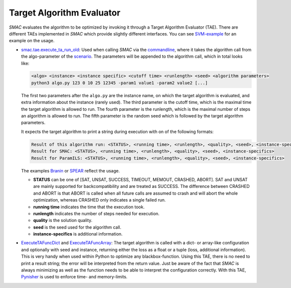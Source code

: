 .. _branin: quickstart.html#branin
.. _spear: quickstart.html#spear-example

.. _tae:

Target Algorithm Evaluator
--------------------------

*SMAC* evaluates the algorithm to be optimized by invoking it through a Target
Algorithm Evaluator (TAE). There are different TAEs implemented in *SMAC* which
provide slightly different interfaces. You can see `SVM-example
<quickstart.html#using-smac-in-python-svm>`_ for an example on the usage.

- `smac.tae.execute_ta_run_old <apidoc/smac.tae.execute_ta_run_old.html#module-smac.tae.execute_ta_run_old>`_:
  Used when calling *SMAC* via the `commandline <basic_usage.html#commandline>`_, where it takes the algorithm call
  from the algo-parameter of the `scenario <options.html#scenario>`_.
  The parameters will be appended to the algorithm call, which in total looks
  like:

  .. code-block:: bash

      <algo> <instance> <instance specific> <cutoff time> <runlength> <seed> <algorithm parameters>
      python3 algo.py 123 0 10 25 12345 -param1 value1 -param2 value2 [...]

  The first two parameters after the ``algo.py`` are the instance name, on which the target algorithm is evaluated, and extra information about the instance (rarely used).
  The third parameter is the cutoff time, which is the maximal time the target algorithm is allowed to run.
  The fourth parameter is the runlength, which is the maximal number of steps an algorithm is allowed to run.
  The fifth parameter is the random seed which is followed by the target algorithm parameters.

  It expects the target algorithm to print a string during
  execution with on of the following formats:

  .. code-block:: bash

      Result of this algorithm run: <STATUS>, <running time>, <runlength>, <quality>, <seed>, <instance-specifics>
      Result for SMAC: <STATUS>, <running time>, <runlength>, <quality>, <seed>, <instance-specifics>
      Result for ParamILS: <STATUS>, <running time>, <runlength>, <quality>, <seed>, <instance-specifics>

  The examples Branin_ or SPEAR_ reflect the usage.
  
  * **STATUS** can be one of [SAT, UNSAT, SUCCESS, TIMEOUT, MEMOUT, CRASHED, ABORT]. SAT and UNSAT are mainly supported for backcompatibility and are treated as SUCCESS. The difference between CRASHED and ABORT is that ABORT is called when all future calls are assumed to crash and will abort the whole optimization, whereas CRASHED only indicates a single failed run.
  * **running time** indicates the time that the execution took.
  * **runlength** indicates the number of steps needed for execution.
  * **quality** is the solution quality.
  * **seed** is the seed used for the algorithm call.
  * **instance-specifics** is additional information.

- `ExecuteTAFuncDict <apidoc/smac.tae.execute_func.html#smac.tae.execute_func.ExecuteTAFuncDict>`_ and
  `ExecuteTAFuncArray <apidoc/smac.tae.execute_func.html#smac.tae.execute_func.ExecuteTAFuncArray>`_:
  The target algorithm is called with a dict- or array-like configuration and optionally
  with seed and instance, returning either the loss as a float or a tuple (loss,
  additional information). This is very handy when used within Python to
  optimize any blackbox-function. Using this TAE, there is no need to print a
  result string; the error will be interpreted from the return value. Just be
  aware of the fact that *SMAC* is always minimizing as well as the function
  needs to be able to interpret the configuration correctly.
  With this TAE, `Pynisher <https://github.com/sfalkner/pynisher>`_ is used to
  enforce time- and memory-limits.
